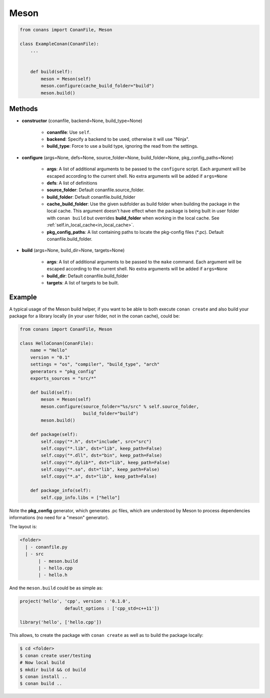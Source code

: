 .. _meson_build_helper_reference:


Meson
=====


.. code-block:: python

   from conans import ConanFile, Meson

   class ExampleConan(ConanFile):
       ...


       def build(self):
           meson = Meson(self)
           meson.configure(cache_build_folder="build")
           meson.build()



Methods
-------

- **constructor** (conanfile, backend=None, build_type=None)

    - **conanfile**: Use ``self``.
    - **backend**: Specify a backend to be used, otherwise it will use "Ninja".
    - **build_type**: Force to use a build type, ignoring the read from the settings.

- **configure** (args=None, defs=None, source_folder=None, build_folder=None, pkg_config_paths=None)

    - **args**: A list of additional arguments to be passed to the ``configure`` script. Each argument will be escaped according to the current shell. No extra arguments will be added if ``args=None``
    - **defs**: A list of definitions
    - **source_folder**: Default conanfile.source_folder.
    - **build_folder**: Default conanfile.build_folder
    - **cache_build_folder**: Use the given subfolder as build folder when building the package in the local cache.
      This argument doesn't have effect when the package is being built in user folder with ``conan build`` but overrides **build_folder** when working in the local cache.
      See :ref:`self.in_local_cache<in_local_cache>`.
    - **pkg_config_paths**: A list containing paths to locate the pkg-config files (\*.pc). Default conanfile.build_folder.

- **build** (args=None, build_dir=None, targets=None)

    - **args**: A list of additional arguments to be passed to the ``make`` command. Each argument will be escaped according to the current shell. No extra arguments will be added if ``args=None``
    - **build_dir**: Default conanfile.build_folder
    - **targets**: A list of targets to be built.


Example
--------

A typical usage of the Meson build helper, if you want to be able to both execute ``conan create`` and also build your package for a library locally (in your user folder, not in the conan cache), could be:

.. code-block:: python

    from conans import ConanFile, Meson

    class HelloConan(ConanFile):
        name = "Hello"
        version = "0.1"
        settings = "os", "compiler", "build_type", "arch"
        generators = "pkg_config"
        exports_sources = "src/*"

        def build(self):
            meson = Meson(self)
            meson.configure(source_folder="%s/src" % self.source_folder, 
                            build_folder="build")
            meson.build()

        def package(self):
            self.copy("*.h", dst="include", src="src")
            self.copy("*.lib", dst="lib", keep_path=False)
            self.copy("*.dll", dst="bin", keep_path=False)
            self.copy("*.dylib*", dst="lib", keep_path=False)
            self.copy("*.so", dst="lib", keep_path=False)
            self.copy("*.a", dst="lib", keep_path=False)

        def package_info(self):
            self.cpp_info.libs = ["hello"]


Note the **pkg_config** generator, which generates .pc files, which are understood by Meson to process dependencies informations (no need for a "meson" generator).

The layout is:

.. code-block:: text

    <folder>
      | - conanfile.py
      | - src
           | - meson.build
           | - hello.cpp
           | - hello.h

And the ``meson.build`` could be as simple as:

.. code-block:: text

    project('hello', 'cpp', version : '0.1.0',
		     default_options : ['cpp_std=c++11'])

    library('hello', ['hello.cpp'])

This allows, to create the package with ``conan create`` as well as to build the package locally:

.. code-block:: bash

    $ cd <folder>
    $ conan create user/testing
    # Now local build
    $ mkdir build && cd build
    $ conan install ..
    $ conan build ..
